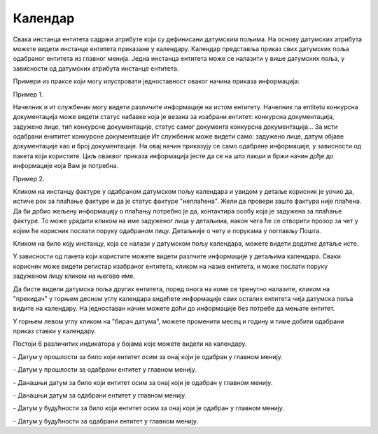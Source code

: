 .. _kalendar:

********
Календар
********

Свака инстанца ентитета садржи атрибуте који су дефинисани датумским пољима. На основу датумских атрибута можете видети инстанце ентитета приказане у календару.
Календар представља приказ свих датумских поља одабраног ентитета из главног менија.
Једна инстанца ентитета може се налазити у више датумских поља, у зависности од датумских атрибута инстанце ентитета.

.. image:: ../_static/img/Kalendar/kalendar.gif
   :width: 700
   :align: center

Примери из праксе који могу илустровати једноставност оваког начина приказа информација:

Пример 1.

Начелник и ит службеник могу видети различите информације на истом ентитету. Начелник na entitetu конкурсна документација може видети статус набавке која је везана за изабрани ентитет: конкурсна документација, задужено лице, тип конкурсне документације, статус самог документа конкурсна документација... За исти одабрани енититет конкурсне документације Ит службеник може видети само: задужено лице, датум објаве документације као и број документације. На овај начин приказују се само одабране информације, у зависности од пакета који користите. Циљ оваквог приказа информација јесте да се на што лакши и бржи начин дође до информације која Вам је потребна. 

Пример 2.

Кликом на инстанцу фактуре у одабраном датумском пољу календара и увидом у детаље корисник је уочио да, истиче рок за плаћање фактуре и да је статус фактуре "неплаћена".
Жели да провери зашто фактура није плаћена. Да би добио жељену информацију о плаћању потребно је да, контактира особу која је задужена за плаћање фактуре. То може урадити кликом на име задуженог лица у детаљима, након чега ће се отворити прозор за чет у којем ће корисник послати поруку одабраном лицу. Детаљније о чету и порукама у поглављу Пошта.

Кликом на било коју инстанцу, која се налази у датумском пољу календара, можете видети додатне детаље исте.

У зависности од пакета који користите можете видети разлчите информације у детаљима календара. Сваки корисник може видети регистар изабраног ентитета, кликом на назив ентитета, и може послати поруку задуженом лицу кликом на његово име.

Да бисте видели датумска поља других ентитета, поред онога на коме се тренутно налазите, кликом на "прекидач" у горњем десном углу календара видећете информације свих осталих ентитета чија датумска поља видите на календару. На једноставан начин можете доћи до информације без потребе да мењате ентитет.

У горњем левом углу кликом на "бирач датума", можете променити месец и годину и тиме добити одабрани приказ ставки у календару. 


Постоји 6 различитих индикатора у бојама које можете видети на календару.

.. |logo1| image:: ../_static/img/Kalendar/kalendar12.png   
   :width: 25
   :height: 25

.. |logo2| image:: ../_static/img/Kalendar/kalendar13.png
   :width: 25
   :height: 25

.. |logo3| image:: ../_static/img/Kalendar/kalendar14.png
   :width: 25
   :height: 25

.. |logo4| image:: ../_static/img/Kalendar/kalendar15.png
   :width: 25
   :height: 25

.. |logo5| image:: ../_static/img/Kalendar/kalendar16.png
   :width: 25
   :height: 25

.. |logo6| image:: ../_static/img/Kalendar/kalendar17.png
   :width: 25
   :height: 25

|logo1| - Датум у прошлости за било који ентитет осим за онај који је одабран у главном менију.

|logo2| - Датум у прошлости за одабрани ентитет у главном менију.

|logo3| - Данашњи датум за било који ентитет осим за онај који је одабран у главном менију.

|logo4| - Данашњи датум за одабрани ентитет у главном менију.

|logo5| - Датум у будућности за било који ентитет осим за онај који је одабран у главном менију.

|logo6| - Датум у будућности за одабрани ентитет у главном менију.